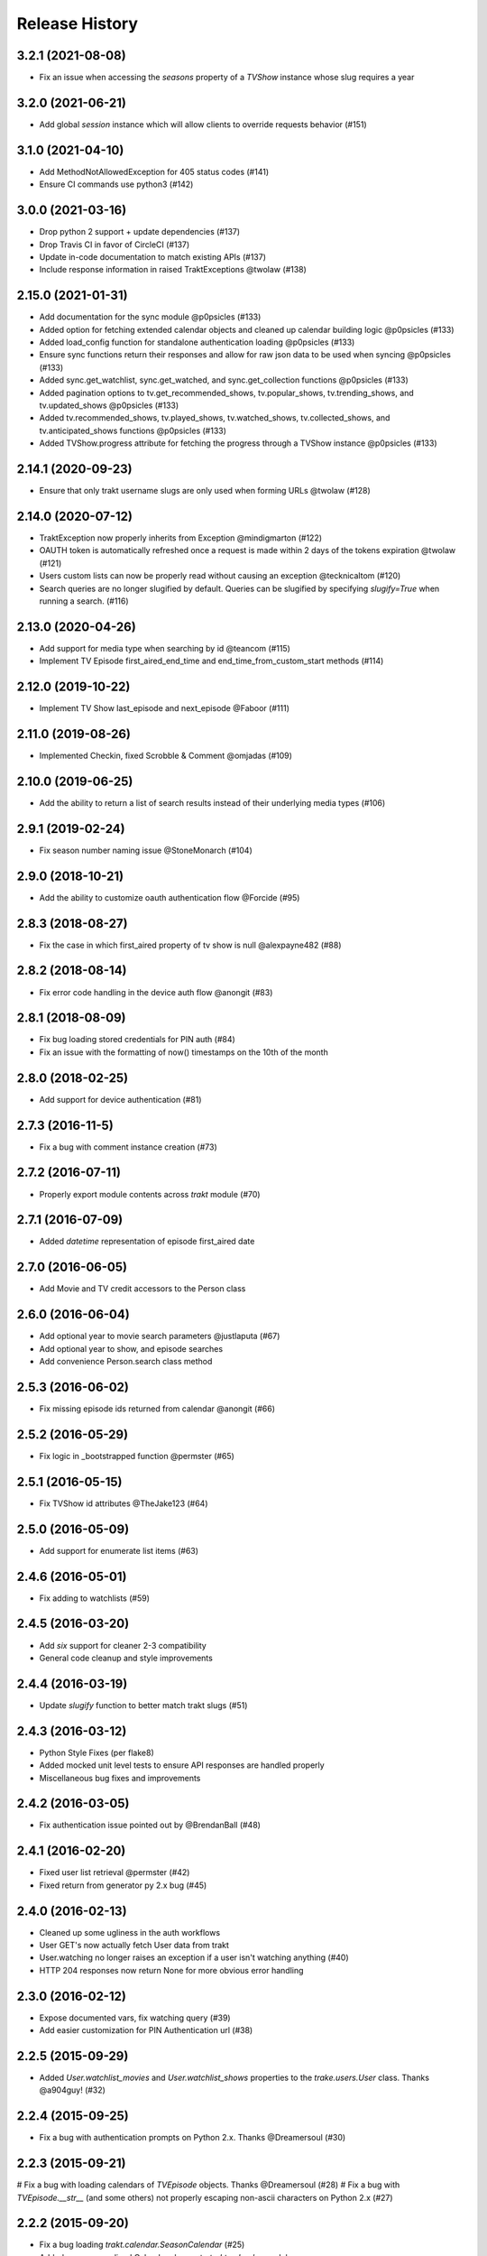 Release History
^^^^^^^^^^^^^^^

3.2.1 (2021-08-08)
+++++++++++++++++++

* Fix an issue when accessing the `seasons` property of a `TVShow` instance whose slug requires a year

3.2.0 (2021-06-21)
+++++++++++++++++++

* Add global `session` instance which will allow clients to override requests behavior (#151)

3.1.0 (2021-04-10)
+++++++++++++++++++

* Add MethodNotAllowedException for 405 status codes (#141)
* Ensure CI commands use python3 (#142)

3.0.0 (2021-03-16)
+++++++++++++++++++

* Drop python 2 support + update dependencies (#137)
* Drop Travis CI in favor of CircleCI (#137)
* Update in-code documentation to match existing APIs (#137)
* Include response information in raised TraktExceptions @twolaw (#138)

2.15.0 (2021-01-31)
+++++++++++++++++++

* Add documentation for the sync module @p0psicles (#133)
* Added option for fetching extended calendar objects and cleaned up calendar building logic @p0psicles (#133)
* Added load_config function for standalone authentication loading @p0psicles (#133)
* Ensure sync functions return their responses and allow for raw json data to be used when syncing @p0psicles (#133)
* Added sync.get_watchlist, sync.get_watched, and sync.get_collection functions @p0psicles (#133)
* Added pagination options to tv.get_recommended_shows, tv.popular_shows, tv.trending_shows, and tv.updated_shows @p0psicles (#133)
* Added tv.recommended_shows, tv.played_shows, tv.watched_shows, tv.collected_shows, and tv.anticipated_shows functions @p0psicles (#133)
* Added TVShow.progress attribute for fetching the progress through a TVShow instance @p0psicles (#133)

2.14.1 (2020-09-23)
+++++++++++++++++++

* Ensure that only trakt username slugs are only used when forming URLs @twolaw (#128)

2.14.0 (2020-07-12)
+++++++++++++++++++

* TraktException now properly inherits from Exception @mindigmarton (#122)
* OAUTH token is automatically refreshed once a request is made within 2 days of the tokens expiration @twolaw (#121)
* Users custom lists can now be properly read without causing an exception @tecknicaltom (#120)
* Search queries are no longer slugified by default. Queries can be slugified by specifying `slugify=True` when running a search. (#116)

2.13.0 (2020-04-26)
+++++++++++++++++++

* Add support for media type when searching by id @teancom (#115)
* Implement TV Episode first_aired_end_time and end_time_from_custom_start methods (#114)

2.12.0 (2019-10-22)
+++++++++++++++++++

* Implement TV Show last_episode and next_episode @Faboor (#111)

2.11.0 (2019-08-26)
+++++++++++++++++++

* Implemented Checkin, fixed Scrobble & Comment @omjadas (#109)

2.10.0 (2019-06-25)
+++++++++++++++++++

* Add the ability to return a list of search results instead of their underlying media types (#106)

2.9.1 (2019-02-24)
++++++++++++++++++

* Fix season number naming issue @StoneMonarch (#104)

2.9.0 (2018-10-21)
++++++++++++++++++

* Add the ability to customize oauth authentication flow @Forcide (#95)

2.8.3 (2018-08-27)
++++++++++++++++++

* Fix the case in which first_aired property of tv show is null @alexpayne482 (#88)

2.8.2 (2018-08-14)
++++++++++++++++++

* Fix error code handling in the device auth flow @anongit (#83)

2.8.1 (2018-08-09)
++++++++++++++++++

* Fix bug loading stored credentials for PIN auth (#84)
* Fix an issue with the formatting of now() timestamps on the 10th of the month

2.8.0 (2018-02-25)
++++++++++++++++++

* Add support for device authentication (#81)

2.7.3 (2016-11-5)
+++++++++++++++++

* Fix a bug with comment instance creation (#73)

2.7.2 (2016-07-11)
++++++++++++++++++

* Properly export module contents across `trakt` module (#70)

2.7.1 (2016-07-09)
++++++++++++++++++

* Added `datetime` representation of episode first_aired date

2.7.0 (2016-06-05)
++++++++++++++++++

* Add Movie and TV credit accessors to the Person class

2.6.0 (2016-06-04)
++++++++++++++++++

* Add optional year to movie search parameters @justlaputa (#67)
* Add optional year to show, and episode searches
* Add convenience Person.search class method

2.5.3 (2016-06-02)
++++++++++++++++++

* Fix missing episode ids returned from calendar @anongit (#66)

2.5.2 (2016-05-29)
++++++++++++++++++

* Fix logic in _bootstrapped function @permster (#65)

2.5.1 (2016-05-15)
++++++++++++++++++

* Fix TVShow id attributes @TheJake123 (#64)

2.5.0 (2016-05-09)
++++++++++++++++++

* Add support for enumerate list items (#63)

2.4.6 (2016-05-01)
++++++++++++++++++

* Fix adding to watchlists (#59)

2.4.5 (2016-03-20)
++++++++++++++++++

* Add `six` support for cleaner 2-3 compatibility
* General code cleanup and style improvements

2.4.4 (2016-03-19)
++++++++++++++++++

* Update `slugify` function to better match trakt slugs (#51)

2.4.3 (2016-03-12)
++++++++++++++++++

* Python Style Fixes (per flake8)
* Added mocked unit level tests to ensure API responses are handled properly
* Miscellaneous bug fixes and improvements

2.4.2 (2016-03-05)
++++++++++++++++++

* Fix authentication issue pointed out by @BrendanBall (#48)

2.4.1 (2016-02-20)
++++++++++++++++++

* Fixed user list retrieval @permster (#42)
* Fixed return from generator py 2.x bug (#45)

2.4.0 (2016-02-13)
++++++++++++++++++

* Cleaned up some ugliness in the auth workflows
* User GET's now actually fetch User data from trakt
* User.watching no longer raises an exception if a user isn't watching anything (#40)
* HTTP 204 responses now return None for more obvious error handling

2.3.0 (2016-02-12)
++++++++++++++++++

* Expose documented vars, fix watching query (#39)
* Add easier customization for PIN Authentication url (#38)

2.2.5 (2015-09-29)
++++++++++++++++++

* Added `User.watchlist_movies` and `User.watchlist_shows` properties to the `trake.users.User` class. Thanks @a904guy! (#32)

2.2.4 (2015-09-25)
++++++++++++++++++

* Fix a bug with authentication prompts on Python 2.x. Thanks @Dreamersoul (#30)

2.2.3 (2015-09-21)
++++++++++++++++++

# Fix a bug with loading calendars of `TVEpisode` objects. Thanks @Dreamersoul (#28)
# Fix a bug with `TVEpisode.__str__` (and some others) not properly escaping non-ascii characters on Python 2.x (#27)

2.2.2 (2015-09-20)
++++++++++++++++++

* Fix a bug loading `trakt.calendar.SeasonCalendar` (#25)
* Added new personalized Calendar classes to `trakt.calendar` module

2.2.1 (2015-09-16)
++++++++++++++++++

* Add default values to non-critical `dict.get` calls (#23)
* Updated some documentation.

2.2.0 (2015-08-23)
++++++++++++++++++

* A TVSeason's `episodes` attribute is now dynamically generated from all episodes in that season
* `sync.rate` and `sync.add_to_history` now properly make valid requests (#21)
* Note: `sync.add_to_history`'s `watched_at` argument is now expected to be a datetime object, in order to match `sync.rate`

2.1.0 (2015-07-19)
++++++++++++++++++

* Add Trakt PIN Authentication (#15)

2.0.3 (2015-07-12)
++++++++++++++++++

* Fix BASE_URL to point at correct v2 API (#19)

2.0.2 (2015-04-18)
++++++++++++++++++

* Fix CLIENT_SECRET assignment Bug (#16)

2.0.1 (2015-03-15)
++++++++++++++++++

* Fixed TVEpisode Scrobbling Bug (#13)
* Fixed DEBUG logging messages to properly reflect HTTP Methods
* Added a 400 HTTP Response Code Exception type

2.0.0 (2015-03-04)
++++++++++++++++++

* 2.0 Version bump due to incompatible API changes relating to the location of the trakt api_key attribute
* Add additional debug logging for API responses
* Add tmdb_id to the `TVShow.ids` attribute
* Fixed `trakt.init` to instruct users on how to create a new OAuth application
* * Fixed `TVSeason.to_json` to return accurately scoped season information
* Updated documentation on APIv2's Authentication patterns

1.0.3 (2015-02-28)
++++++++++++++++++

* Fixed a bug with `First Aired Date` datetime parsing

1.0.2 (2015-02-17)
++++++++++++++++++

* Fixes Generator issue detailed in #7
* Fixes Python 2x Unicode bug

1.0.1 (2015-02-15)
++++++++++++++++++

* PyTrakt now utilizes Trakt's new API 2.0
* API Keys can now obtained via the `trakt.init` function
* Note: POSTS have been hit or miss, but get's all appear to be working

0.3.6 (2015-01-15)
++++++++++++++++++

* Bug fix for the failure to process JSON API responses

0.3.4 (2014-08-12)
++++++++++++++++++

* Merged @stampedeboss changes from PR #1
* Some small stylistic changes for consistency

0.3.3 (2014-07-04)
++++++++++++++++++

* trakt.tv.TVShow improvements/changes
* Misc bug fixes in trakt.tv
* Import enhancements in trakt.movies
* Added community module
* Fixed/updated documentation


0.3.0 (2014-06-19)
++++++++++++++++++

* Initial Release
